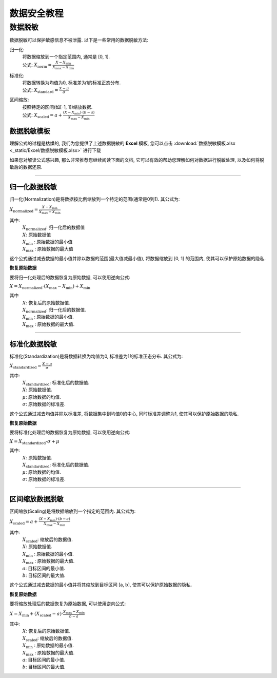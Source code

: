 数据安全教程
=============

----------------
数据脱敏
----------------

数据脱敏可以保护敏感信息不被泄露. 以下是一些常用的数据脱敏方法: 

归一化: 
	| 将数据缩放到一个指定范围内, 通常是 [0, 1]. 

	| 公式: :math:`X_{\text{norm}} = \frac{X - X_{\min}}{X_{\max} - X_{\min}}`
	
标准化: 
	| 将数据转换为均值为0, 标准差为1的标准正态分布. 

	| 公式: :math:`X_{\text{standard}} = \frac{X - \mu}{\sigma}`

区间缩放: 
    | 按照特定的区间(如[-1, 1])缩放数据. 

    | 公式: :math:`X_{\text{scaled}} = a + \frac{(X - X_{\min})\cdot (b - a)}{X_{\max} - X_{\min}}`


数据脱敏模板
""""""""""""""""""""""

理解公式的过程是枯燥的, 我们为您提供了上述数据脱敏的 **Excel** 模板, 您可以点击 :download:`数据脱敏模板.xlsx <_static/Excel/数据脱敏模板.xlsx>` 进行下载

如果您对解读公式感兴趣, 那么非常推荐您继续阅读下面的文档, 它可以有效的帮助您理解如何对数据进行脱敏处理, 以及如何将脱敏后的数据还原.

----

归一化数据脱敏
""""""""""""""""""""

归一化(Normalization)是将数据按比例缩放到一个特定的范围(通常是0到1). 其公式为:

:math:`X_{\text{normalized}} = \frac{X - X_{\min}}{X_{\max} - X_{\min}}`

其中:
    | :math:`X_{\text{normalized}}`: 归一化后的数据值
    | :math:`X`: 原始数据值
    | :math:`X_{\text{min}}` : 原始数据的最小值
    | :math:`X_{\text{max}}` : 原始数据的最大值


这个公式通过减去数据的最小值并除以数据的范围(最大值减最小值), 将数据缩放到 [0, 1] 的范围内, 使其可以保护原始数据的隐私. 


**恢复原始数据**

要将归一化处理后的数据恢复为原始数据, 可以使用逆向公式: 

:math:`X = X_{\text{normalized}} \cdot (X_{\max} - X_{\min})+ X_{\min}`

其中
    | :math:`X`: 恢复后的原始数据值. 
    | :math:`X_{\text{normalized}}`: 归一化后的数据值. 
    | :math:`X_{\text{min}}` : 原始数据的最小值.
    | :math:`X_{\text{max}}` : 原始数据的最大值.

----

标准化数据脱敏
""""""""""""""""""""

标准化(Standardization)是将数据转换为均值为0, 标准差为1的标准正态分布. 其公式为: 

:math:`X_{\text{standardized}} = \frac{X - \mu}{\sigma}`

其中:
    | :math:`X_{\text{standardized}}`: 标准化后的数据值. 
    | :math:`X`: 原始数据值. 
    | :math:`μ`: 原始数据的均值.
    | :math:`σ`: 原始数据的标准差.

这个公式通过减去均值并除以标准差, 将数据集中到均值0的中心, 同时标准差调整为1, 使其可以保护原始数据的隐私. 


**恢复原始数据**

要将标准化处理后的数据恢复为原始数据, 可以使用逆向公式: 

:math:`X = X_{\text{standardized}} \cdot \sigma + \mu`

其中:
    | :math:`X`: 原始数据值. 
    | :math:`X_{\text{standardized}}`: 标准化后的数据值. 
    | :math:`μ`: 原始数据的均值.
    | :math:`σ`: 原始数据的标准差.

----

区间缩放数据脱敏
""""""""""""""""""""

区间缩放(Scaling)是将数据缩放到一个指定的范围内. 其公式为: 

:math:`X_{\text{scaled}} = a + \frac{(X - X_{\min})\cdot (b - a)}{X_{\max} - X_{\min}}`

其中:
    | :math:`X_{\text{scaled}}`: 缩放后的数据值. 
    | :math:`X`: 原始数据值. 
    | :math:`X_{\text{min}}` : 原始数据的最小值.
    | :math:`X_{\text{max}}` : 原始数据的最大值.
    | :math:`a`: 目标区间的最小值. 
    | :math:`b`: 目标区间的最大值. 


这个公式通过减去数据的最小值并将其缩放到目标区间 [a, b], 使其可以保护原始数据的隐私. 

**恢复原始数据**

要将缩放处理后的数据恢复为原始数据, 可以使用逆向公式: 

:math:`X = X_{\min} + (X_{\text{scaled}} - a) \cdot \frac{X_{\max} - X_{\min}}{b - a}`

其中:
    | :math:`X`: 恢复后的原始数据值. 
    | :math:`X_{\text{scaled}}`: 缩放后的数据值. 
    | :math:`X_{\text{min}}` : 原始数据的最小值.
    | :math:`X_{\text{max}}` : 原始数据的最大值.
    | :math:`a`: 目标区间的最小值. 
    | :math:`b`: 目标区间的最大值. 

